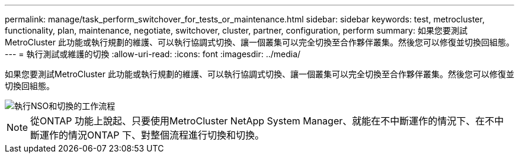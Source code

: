 ---
permalink: manage/task_perform_switchover_for_tests_or_maintenance.html 
sidebar: sidebar 
keywords: test, metrocluster, functionality, plan, maintenance, negotiate, switchover, cluster, partner, configuration, perform 
summary: 如果您要測試MetroCluster 此功能或執行規劃的維護、可以執行協調式切換、讓一個叢集可以完全切換至合作夥伴叢集。然後您可以修復並切換回組態。 
---
= 執行測試或維護的切換
:allow-uri-read: 
:icons: font
:imagesdir: ../media/


[role="lead"]
如果您要測試MetroCluster 此功能或執行規劃的維護、可以執行協調式切換、讓一個叢集可以完全切換至合作夥伴叢集。然後您可以修復並切換回組態。

image::../media/workflow_performing_nso_and_switchback.gif[執行NSO和切換的工作流程]


NOTE: 從ONTAP 功能上說起、只要使用MetroCluster NetApp System Manager、就能在不中斷運作的情況下、在不中斷運作的情況ONTAP 下、對整個流程進行切換和切換。
